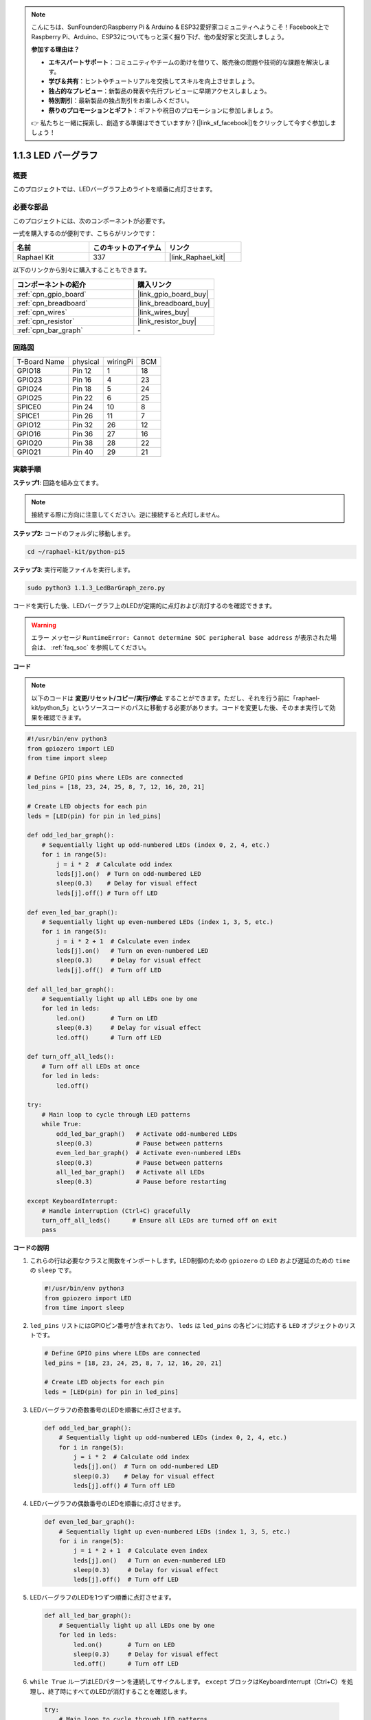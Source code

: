 .. note::

    こんにちは、SunFounderのRaspberry Pi & Arduino & ESP32愛好家コミュニティへようこそ！Facebook上でRaspberry Pi、Arduino、ESP32についてもっと深く掘り下げ、他の愛好家と交流しましょう。

    **参加する理由は？**

    - **エキスパートサポート**：コミュニティやチームの助けを借りて、販売後の問題や技術的な課題を解決します。
    - **学び＆共有**：ヒントやチュートリアルを交換してスキルを向上させましょう。
    - **独占的なプレビュー**：新製品の発表や先行プレビューに早期アクセスしましょう。
    - **特別割引**：最新製品の独占割引をお楽しみください。
    - **祭りのプロモーションとギフト**：ギフトや祝日のプロモーションに参加しましょう。

    👉 私たちと一緒に探索し、創造する準備はできていますか？[|link_sf_facebook|]をクリックして今すぐ参加しましょう！

.. _1.1.3_py_pi5:

1.1.3 LED バーグラフ
======================

概要
-------------

このプロジェクトでは、LEDバーグラフ上のライトを順番に点灯させます。

必要な部品
------------------------------

このプロジェクトには、次のコンポーネントが必要です。 

.. image:: ../python_pi5/img/1.1.3_led_bar_list.png

一式を購入するのが便利です、こちらがリンクです： 

.. list-table::
    :widths: 20 20 20
    :header-rows: 1

    *   - 名前	
        - このキットのアイテム
        - リンク
    *   - Raphael Kit
        - 337
        - |link_Raphael_kit|

以下のリンクから別々に購入することもできます。

.. list-table::
    :widths: 30 20
    :header-rows: 1

    *   - コンポーネントの紹介
        - 購入リンク

    *   - :ref:`cpn_gpio_board`
        - |link_gpio_board_buy|
    *   - :ref:`cpn_breadboard`
        - |link_breadboard_buy|
    *   - :ref:`cpn_wires`
        - |link_wires_buy|
    *   - :ref:`cpn_resistor`
        - |link_resistor_buy|
    *   - :ref:`cpn_bar_graph`
        - \-

回路図
-------------------------

============ ======== ======== ===
T-Board Name physical wiringPi BCM
GPIO18       Pin 12   1        18
GPIO23       Pin 16   4        23
GPIO24       Pin 18   5        24
GPIO25       Pin 22   6        25
SPICE0       Pin 24   10       8
SPICE1       Pin 26   11       7
GPIO12       Pin 32   26       12
GPIO16       Pin 36   27       16
GPIO20       Pin 38   28       22
GPIO21       Pin 40   29       21
============ ======== ======== ===


.. image:: ../python_pi5/img/1.1.3_LedBarGraph_schematic.png

実験手順
------------------------------

**ステップ1**: 回路を組み立てます。

.. note::

    接続する際に方向に注意してください。逆に接続すると点灯しません。

.. image:: ../python_pi5/img/1.1.3_LedBarGraph_circuit.png

**ステップ2:** コードのフォルダに移動します。

.. raw:: html

   <run></run>

.. code-block::

    cd ~/raphael-kit/python-pi5

**ステップ3**: 実行可能ファイルを実行します。

.. raw:: html

   <run></run>

.. code-block::

    sudo python3 1.1.3_LedBarGraph_zero.py

コードを実行した後、LEDバーグラフ上のLEDが定期的に点灯および消灯するのを確認できます。

.. warning::

    エラー メッセージ ``RuntimeError: Cannot determine SOC peripheral base address`` が表示された場合は、 :ref:`faq_soc` を参照してください。

**コード**

.. note::

    以下のコードは **変更/リセット/コピー/実行/停止** することができます。ただし、それを行う前に「raphael-kit/python_5」というソースコードのパスに移動する必要があります。コードを変更した後、そのまま実行して効果を確認できます。

.. raw:: html

    <run></run>

.. code-block:: python

   #!/usr/bin/env python3
   from gpiozero import LED
   from time import sleep

   # Define GPIO pins where LEDs are connected
   led_pins = [18, 23, 24, 25, 8, 7, 12, 16, 20, 21]

   # Create LED objects for each pin
   leds = [LED(pin) for pin in led_pins]

   def odd_led_bar_graph():
       # Sequentially light up odd-numbered LEDs (index 0, 2, 4, etc.)
       for i in range(5):
           j = i * 2  # Calculate odd index
           leds[j].on()  # Turn on odd-numbered LED
           sleep(0.3)    # Delay for visual effect
           leds[j].off() # Turn off LED

   def even_led_bar_graph():
       # Sequentially light up even-numbered LEDs (index 1, 3, 5, etc.)
       for i in range(5):
           j = i * 2 + 1  # Calculate even index
           leds[j].on()   # Turn on even-numbered LED
           sleep(0.3)     # Delay for visual effect
           leds[j].off()  # Turn off LED

   def all_led_bar_graph():
       # Sequentially light up all LEDs one by one
       for led in leds:
           led.on()       # Turn on LED
           sleep(0.3)     # Delay for visual effect
           led.off()      # Turn off LED

   def turn_off_all_leds():
       # Turn off all LEDs at once
       for led in leds:
           led.off()

   try:
       # Main loop to cycle through LED patterns
       while True:
           odd_led_bar_graph()   # Activate odd-numbered LEDs
           sleep(0.3)            # Pause between patterns
           even_led_bar_graph()  # Activate even-numbered LEDs
           sleep(0.3)            # Pause between patterns
           all_led_bar_graph()   # Activate all LEDs
           sleep(0.3)            # Pause before restarting

   except KeyboardInterrupt:
       # Handle interruption (Ctrl+C) gracefully
       turn_off_all_leds()      # Ensure all LEDs are turned off on exit
       pass


**コードの説明**

#. これらの行は必要なクラスと関数をインポートします。LED制御のための ``gpiozero`` の ``LED`` および遅延のための ``time`` の ``sleep`` です。

   .. code-block:: python

       #!/usr/bin/env python3
       from gpiozero import LED
       from time import sleep

#. ``led_pins`` リストにはGPIOピン番号が含まれており、 ``leds`` は ``led_pins`` の各ピンに対応する ``LED`` オブジェクトのリストです。

   .. code-block:: python

       # Define GPIO pins where LEDs are connected
       led_pins = [18, 23, 24, 25, 8, 7, 12, 16, 20, 21]

       # Create LED objects for each pin
       leds = [LED(pin) for pin in led_pins]

#. LEDバーグラフの奇数番号のLEDを順番に点灯させます。

   .. code-block:: python

       def odd_led_bar_graph():
           # Sequentially light up odd-numbered LEDs (index 0, 2, 4, etc.)
           for i in range(5):
               j = i * 2  # Calculate odd index
               leds[j].on()  # Turn on odd-numbered LED
               sleep(0.3)    # Delay for visual effect
               leds[j].off() # Turn off LED

#. LEDバーグラフの偶数番号のLEDを順番に点灯させます。

   .. code-block:: python

       def even_led_bar_graph():
           # Sequentially light up even-numbered LEDs (index 1, 3, 5, etc.)
           for i in range(5):
               j = i * 2 + 1  # Calculate even index
               leds[j].on()   # Turn on even-numbered LED
               sleep(0.3)     # Delay for visual effect
               leds[j].off()  # Turn off LED

#. LEDバーグラフのLEDを1つずつ順番に点灯させます。

   .. code-block:: python

       def all_led_bar_graph():
           # Sequentially light up all LEDs one by one
           for led in leds:
               led.on()       # Turn on LED
               sleep(0.3)     # Delay for visual effect
               led.off()      # Turn off LED

#.  ``while True`` ループはLEDパターンを連続してサイクルします。 ``except`` ブロックはKeyboardInterrupt（Ctrl+C）を処理し、終了時にすべてのLEDが消灯することを確認します。

   .. code-block:: python

       try:
           # Main loop to cycle through LED patterns
           while True:
               odd_led_bar_graph()   # Activate odd-numbered LEDs
               sleep(0.3)            # Pause between patterns
               even_led_bar_graph()  # Activate even-numbered LEDs
               sleep(0.3)            # Pause between patterns
               all_led_bar_graph()   # Activate all LEDs
               sleep(0.3)            # Pause before restarting

       except KeyboardInterrupt:
           # Handle interruption (Ctrl+C) gracefully
           turn_off_all_leds()      # Ensure all LEDs are turned off on exit
           pass
